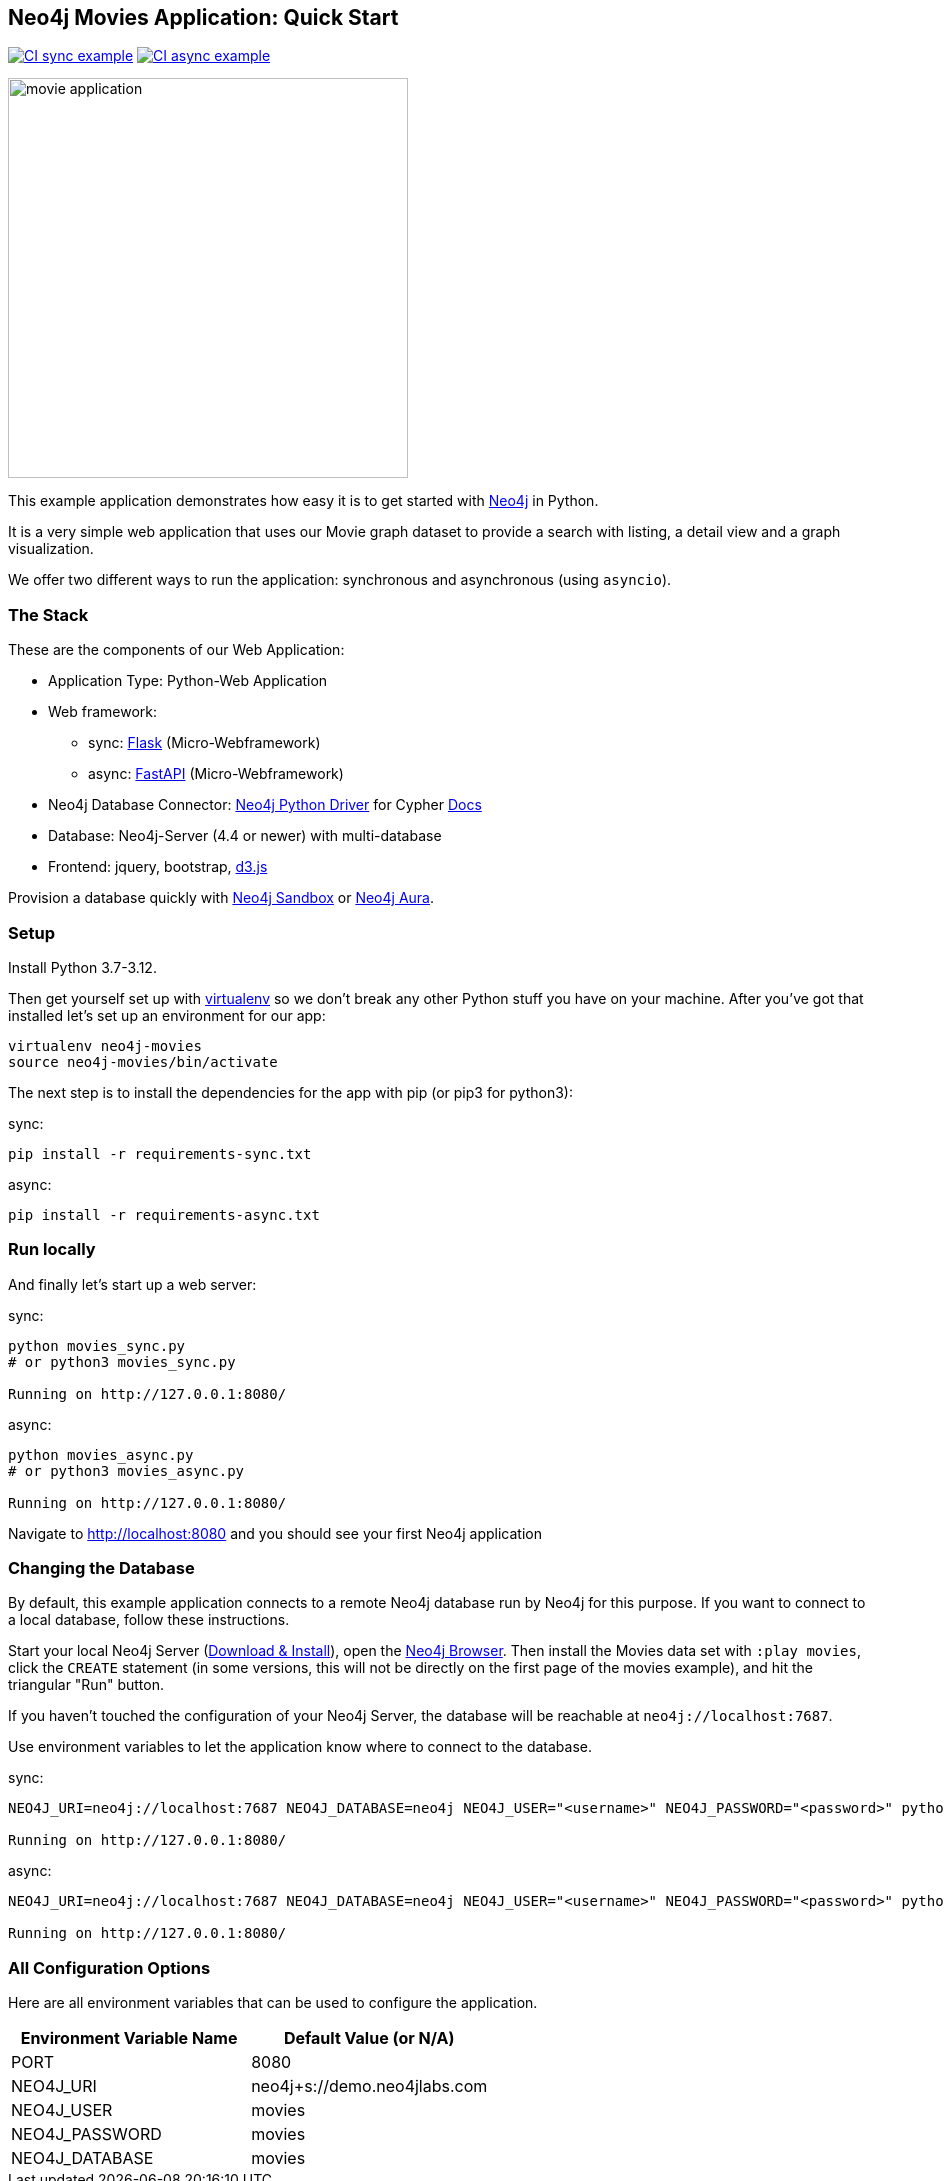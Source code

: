 == Neo4j Movies Application: Quick Start

image:https://github.com/neo4j-examples/movies-python-bolt/actions/workflows/python-sync-app.yml/badge.svg?branch=main[alt="CI sync example", link="https://github.com/neo4j-examples/movies-python-bolt/actions/workflows/python-sync-app.yml"]
image:https://github.com/neo4j-examples/movies-python-bolt/actions/workflows/python-async-app.yml/badge.svg?branch=main[alt="CI async example", link="https://github.com/neo4j-examples/movies-python-bolt/actions/workflows/python-async-app.yml"]

image::http://dev.assets.neo4j.com.s3.amazonaws.com/wp-content/uploads/movie_application.png[float=right,width=400]

This example application demonstrates how easy it is to get started with http://neo4j.com/developer[Neo4j] in Python.

It is a very simple web application that uses our Movie graph dataset to provide a search with listing, a detail view and a graph visualization.

We offer two different ways to run the application: synchronous and asynchronous (using `asyncio`).

=== The Stack

These are the components of our Web Application:

* Application Type:         Python-Web Application
* Web framework:
  - sync: https://palletsprojects.com/p/flask/[Flask] (Micro-Webframework)
  - async: https://fastapi.tiangolo.com/[FastAPI] (Micro-Webframework)
* Neo4j Database Connector: https://github.com/neo4j/neo4j-python-driver[Neo4j Python Driver] for Cypher https://neo4j.com/developer/python[Docs]
* Database:                 Neo4j-Server (4.4 or newer) with multi-database
* Frontend:                 jquery, bootstrap, https://d3js.org/[d3.js]

Provision a database quickly with https://sandbox.neo4j.com/?usecase=movies[Neo4j Sandbox] or https://neo4j.com/cloud/aura/[Neo4j Aura].

=== Setup

Install Python 3.7-3.12.

Then get yourself set up with link:http://docs.python-guide.org/en/latest/dev/virtualenvs/[virtualenv] so we don't break any other Python stuff you have on your machine. After you've got that installed let's set up an environment for our app:

[source]
----
virtualenv neo4j-movies
source neo4j-movies/bin/activate
----

The next step is to install the dependencies for the app with pip (or pip3 for python3):

sync:

[source]
----
pip install -r requirements-sync.txt
----

async:

[source]
----
pip install -r requirements-async.txt
----

=== Run locally

And finally let's start up a web server:

sync:

[source]
----
python movies_sync.py
# or python3 movies_sync.py

Running on http://127.0.0.1:8080/
----

async:

[source]
----
python movies_async.py
# or python3 movies_async.py

Running on http://127.0.0.1:8080/
----

Navigate to http://localhost:8080 and you should see your first Neo4j application


=== Changing the Database
By default, this example application connects to a remote Neo4j database run by
Neo4j for this purpose. If you want to connect to a local database, follow these
instructions.

Start your local Neo4j Server (http://neo4j.com/download[Download & Install]),
open the http://localhost:7474[Neo4j Browser]. Then install the Movies data set
with `:play movies`, click the `CREATE` statement (in some versions, this will not
be directly on the first page of the movies example), and hit the triangular
"Run" button.

If you haven't touched the configuration of your Neo4j Server, the database will
be reachable at `neo4j://localhost:7687`.

Use environment variables to let the application know where to connect to the
database.

sync:

[source]
----
NEO4J_URI=neo4j://localhost:7687 NEO4J_DATABASE=neo4j NEO4J_USER="<username>" NEO4J_PASSWORD="<password>" python movies_sync.py

Running on http://127.0.0.1:8080/
----

async:

[source]
----
NEO4J_URI=neo4j://localhost:7687 NEO4J_DATABASE=neo4j NEO4J_USER="<username>" NEO4J_PASSWORD="<password>" python movies_async.py

Running on http://127.0.0.1:8080/
----


=== All Configuration Options

Here are all environment variables that can be used to configure the
application.

[%header,cols=2*]
|===
|Environment Variable Name
|Default Value (or N/A)

|PORT
|8080

|NEO4J_URI
|neo4j+s://demo.neo4jlabs.com

|NEO4J_USER
|movies

|NEO4J_PASSWORD
|movies

|NEO4J_DATABASE
|movies
|===
